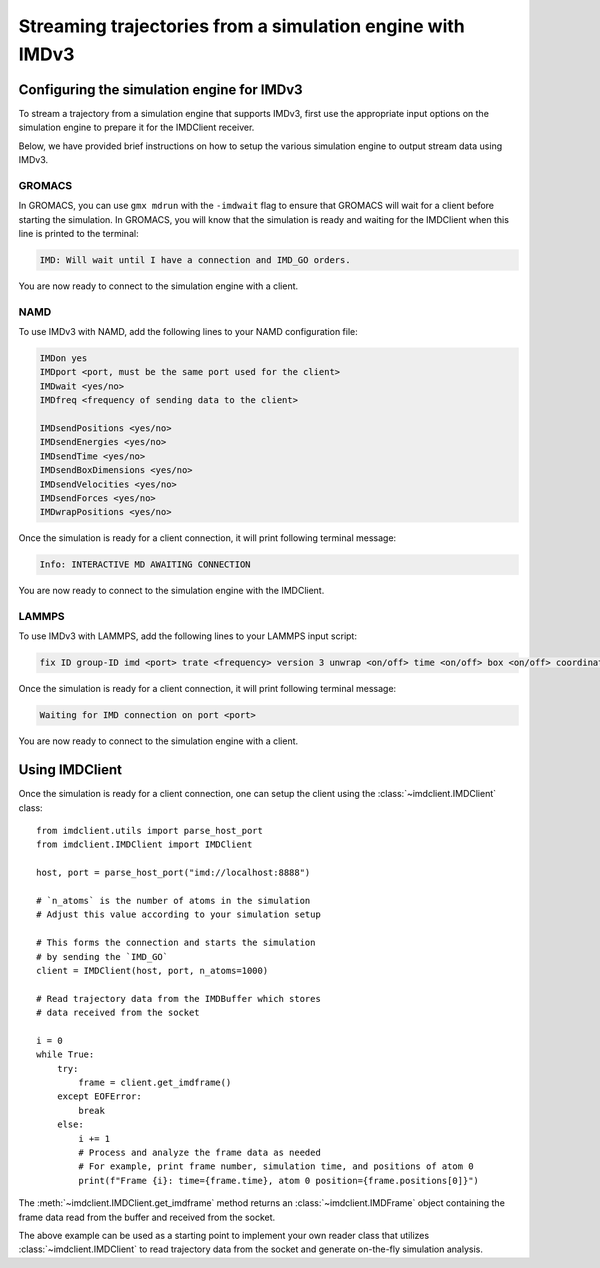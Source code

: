 Streaming trajectories from a simulation engine with IMDv3
==========================================================

Configuring the simulation engine for IMDv3
^^^^^^^^^^^^^^^^^^^^^^^^^^^^^^^^^^^^^^^^^^^

To stream a trajectory from a simulation engine that supports IMDv3, 
first use the appropriate input options on the simulation engine 
to prepare it for the IMDClient receiver.

Below, we have provided brief instructions on how to setup the various 
simulation engine to output stream data using IMDv3.

GROMACS
-------
In GROMACS, you can use ``gmx mdrun`` with the ``-imdwait`` flag
to ensure that GROMACS will wait for a client before starting the simulation.
In GROMACS, you will know that the simulation is ready and waiting for the
IMDClient when this line is printed to the terminal:

.. code-block:: none

    IMD: Will wait until I have a connection and IMD_GO orders.

You are now ready to connect to the simulation engine with a client.

NAMD
----
To use IMDv3 with NAMD, add the following lines to your NAMD configuration file:

.. code-block:: none

    IMDon yes
    IMDport <port, must be the same port used for the client>
    IMDwait <yes/no>
    IMDfreq <frequency of sending data to the client>

    IMDsendPositions <yes/no>
    IMDsendEnergies <yes/no>
    IMDsendTime <yes/no>
    IMDsendBoxDimensions <yes/no>
    IMDsendVelocities <yes/no>
    IMDsendForces <yes/no>
    IMDwrapPositions <yes/no>


Once the simulation is ready for a client connection, it will print 
following terminal message:

.. code-block:: none

    Info: INTERACTIVE MD AWAITING CONNECTION

You are now ready to connect to the simulation engine with the IMDClient.

LAMMPS
------
To use IMDv3 with LAMMPS, add the following lines to your LAMMPS input script:

.. code-block:: none

    fix ID group-ID imd <port> trate <frequency> version 3 unwrap <on/off> time <on/off> box <on/off> coordinates <on/off> velocities <on/off> forces <on/off>

Once the simulation is ready for a client connection, it will print 
following terminal message:

.. code-block:: none

    Waiting for IMD connection on port <port>

You are now ready to connect to the simulation engine with a client.

Using IMDClient
^^^^^^^^^^^^^^^

Once the simulation is ready for a client connection, one can setup
the client using the :class:`~imdclient.IMDClient` class: ::

    from imdclient.utils import parse_host_port
    from imdclient.IMDClient import IMDClient

    host, port = parse_host_port("imd://localhost:8888")

    # `n_atoms` is the number of atoms in the simulation
    # Adjust this value according to your simulation setup

    # This forms the connection and starts the simulation 
    # by sending the `IMD_GO`
    client = IMDClient(host, port, n_atoms=1000)

    # Read trajectory data from the IMDBuffer which stores
    # data received from the socket

    i = 0
    while True:
        try:
            frame = client.get_imdframe()
        except EOFError:
            break
        else:
            i += 1
            # Process and analyze the frame data as needed
            # For example, print frame number, simulation time, and positions of atom 0
            print(f"Frame {i}: time={frame.time}, atom 0 position={frame.positions[0]}")

The :meth:`~imdclient.IMDClient.get_imdframe` method returns an 
:class:`~imdclient.IMDFrame` object containing the frame data 
read from the buffer and received from the socket.

The above example can be used as a starting point to implement your own reader 
class that utilizes :class:`~imdclient.IMDClient` to read trajectory data 
from the socket and generate on-the-fly simulation analysis.

.. SeeAlso::
    `MDAnalysis <https://www.mdanalysis.org>`_ (from release 2.10.0 onwards) can
    directly read IMDv3 streams.
